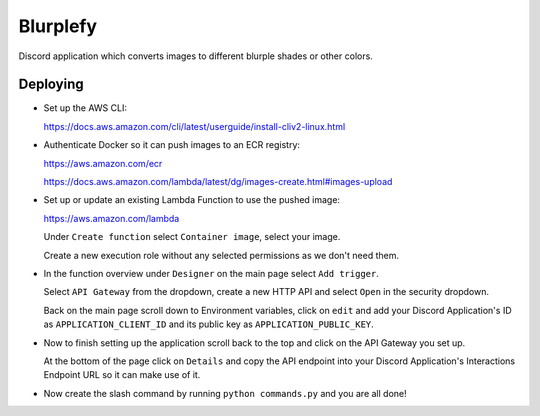 =========
Blurplefy
=========

Discord application which converts images to different blurple shades or other colors.

Deploying
---------

- Set up the AWS CLI:

  https://docs.aws.amazon.com/cli/latest/userguide/install-cliv2-linux.html

- Authenticate Docker so it can push images to an ECR registry:

  https://aws.amazon.com/ecr

  https://docs.aws.amazon.com/lambda/latest/dg/images-create.html#images-upload

- Set up or update an existing Lambda Function to use the pushed image:

  https://aws.amazon.com/lambda

  Under ``Create function`` select ``Container image``, select your image.

  Create a new execution role without any selected permissions as we don't need them.

- In the function overview under ``Designer`` on the main page select ``Add trigger``.

  Select ``API Gateway`` from the dropdown, create a new HTTP API and select ``Open`` in the security dropdown.

  Back on the main page scroll down to Environment variables, click on ``edit`` and add your Discord
  Application's ID as ``APPLICATION_CLIENT_ID`` and its public key as ``APPLICATION_PUBLIC_KEY``.

- Now to finish setting up the application scroll back to the top and click on the API Gateway you set up.

  At the bottom of the page click on ``Details`` and copy the API endpoint into your Discord Application's
  Interactions Endpoint URL so it can make use of it.

- Now create the slash command by running ``python commands.py`` and you are all done!

